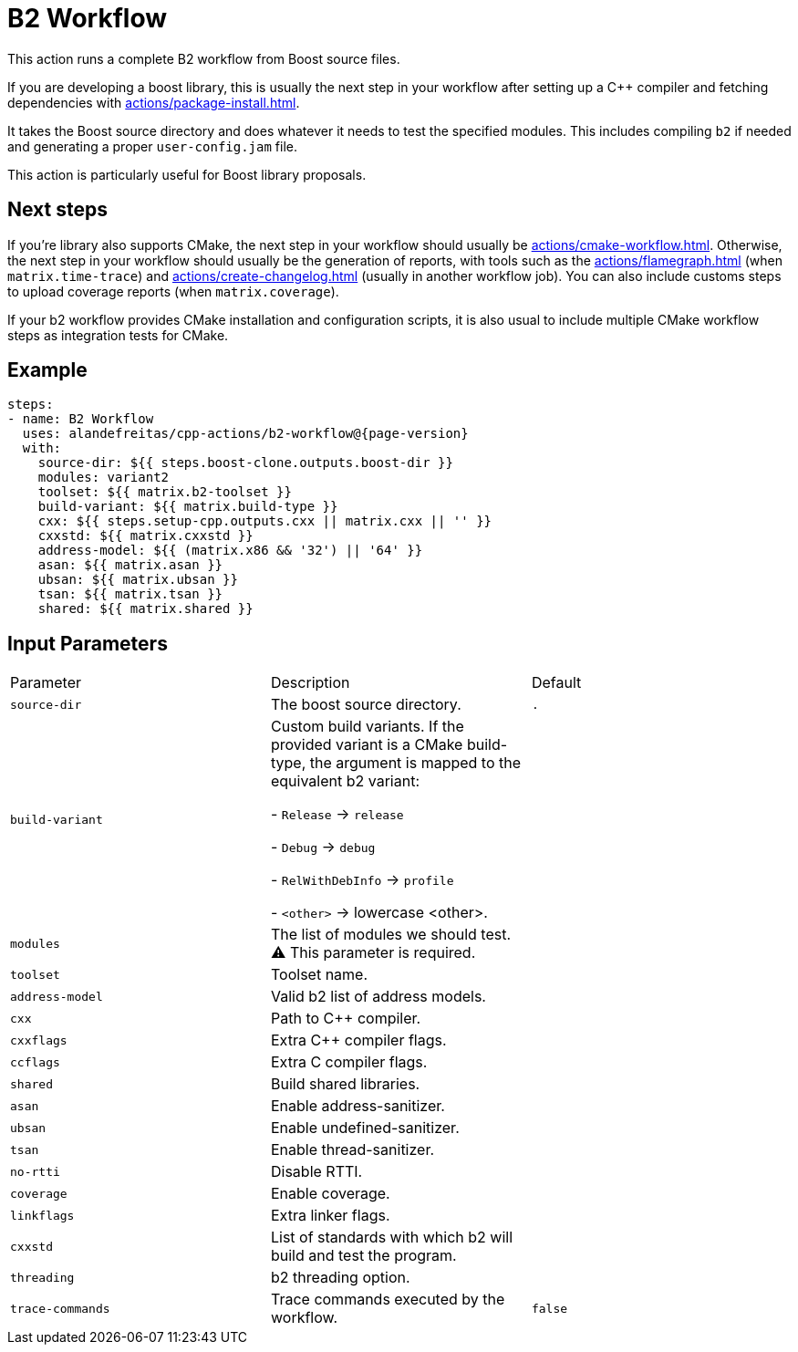 = B2 Workflow [[b2-workflow]]
:reftext: B2 Workflow
:navtitle: B2 Workflow Action
// This b2-workflow.adoc file is automatically generated.
// Edit parse_actions.py instead.

This action runs a complete B2 workflow from Boost source files.

If you are developing a boost library, this is usually the next step in your workflow after setting up a C++ compiler
and fetching dependencies with xref:actions/package-install.adoc[].

It takes the Boost source directory and does whatever it needs to test the specified modules. This includes
compiling `b2` if needed and generating a proper `user-config.jam` file.

This action is particularly useful for Boost library proposals.

== Next steps

If you're library also supports CMake, the next step in your workflow should usually be
xref:actions/cmake-workflow.adoc[]. Otherwise, the next step in your workflow should usually be
the generation of reports, with tools such as the xref:actions/flamegraph.adoc[] (when `matrix.time-trace`) and
xref:actions/create-changelog.adoc[] (usually in another workflow job). You can also include customs steps to
upload coverage reports (when `matrix.coverage`).

If your b2 workflow provides CMake installation and configuration scripts, it is also usual to include multiple
CMake workflow steps as integration tests for CMake.


== Example

[source,yml,subs="attributes+"]
----
steps:
- name: B2 Workflow
  uses: alandefreitas/cpp-actions/b2-workflow@{page-version}
  with:
    source-dir: ${{ steps.boost-clone.outputs.boost-dir }}
    modules: variant2
    toolset: ${{ matrix.b2-toolset }}
    build-variant: ${{ matrix.build-type }}
    cxx: ${{ steps.setup-cpp.outputs.cxx || matrix.cxx || '' }}
    cxxstd: ${{ matrix.cxxstd }}
    address-model: ${{ (matrix.x86 && '32') || '64' }}
    asan: ${{ matrix.asan }}
    ubsan: ${{ matrix.ubsan }}
    tsan: ${{ matrix.tsan }}
    shared: ${{ matrix.shared }}
----

== Input Parameters

|===
|Parameter |Description |Default
|`source-dir` |The boost source directory. |`.`
|`build-variant` |Custom build variants. If the provided variant is a CMake build-type, the
argument is mapped to the equivalent b2 variant:

- `Release` -> `release`

- `Debug` -> `debug`

- `RelWithDebInfo` -> `profile`

- `<other>` -> lowercase <other>. |
|`modules` |The list of modules we should test. ⚠️ This parameter is required. |
|`toolset` |Toolset name. |
|`address-model` |Valid b2 list of address models. |
|`cxx` |Path to C++ compiler. |
|`cxxflags` |Extra C++ compiler flags. |
|`ccflags` |Extra C compiler flags. |
|`shared` |Build shared libraries. |
|`asan` |Enable address-sanitizer. |
|`ubsan` |Enable undefined-sanitizer. |
|`tsan` |Enable thread-sanitizer. |
|`no-rtti` |Disable RTTI. |
|`coverage` |Enable coverage. |
|`linkflags` |Extra linker flags. |
|`cxxstd` |List of standards with which b2 will build and test the program. |
|`threading` |b2 threading option. |
|`trace-commands` |Trace commands executed by the workflow. |`false`
|===


